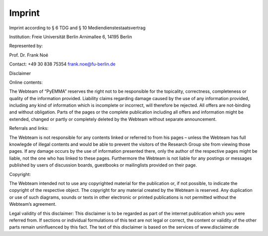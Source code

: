 .. _legal-notes-label:

=======
Imprint
=======

Imprint according to § 6 TDG and § 10 Mediendienstestaatsvertrag

Institution:
Freie Universität Berlin
Arnimallee 6, 14195 Berlin

Represented by:

Prof. Dr. Frank Noé

Contact:
+49 30 838 75354
frank.noe@fu-berlin.de

Disclaimer

Online contents:

The Webteam of “PyEMMA” reserves the right not to be responsible for the topicality, correctness, completeness
or quality of the information provided. Liability claims regarding damage caused by the use of any information provided,
including any kind of information which is incomplete or incorrect, will therefore be rejected.
All offers are not-binding and without obligation. Parts of the pages or the complete publication including
all offers and information might be extended, changed or partly or completely deleted by the Webteam without separate announcement.

Referrals and links:

The Webteam is not responsible for any contents linked or referred to from his pages – unless the Webteam has
full knowlegde of illegal contents and would be able to prevent the visitors of the Research Group site from
viewing those pages. If any damage occurs by the use of information presented there, only the author of the respective
pages might be liable, not the one who has linked to these pages. Furthermore the Webteam is not liable for any postings
or messages published by users of discussion boards, guestbooks or mailinglists provided on their page.

Copyright:

The Webteam intended not to use any copyrighted material for the publication or, if not possible, to indicate the
copyright of the respective object.
The copyright for any material created by the Webteam is reserved. Any duplication or use of such diagrams,
sounds or texts in other electronic or printed publications is not permitted without the Webteam’s agreement.

Legal validity of this disclaimer:
This disclaimer is to be regarded as part of the internet publication which you were referred from.
If sections or individual formulations of this text are not legal or correct, the content or validity of the other
parts remain uninfluenced by this fact.
The text of this disclaimer is based on the services of www.disclaimer.de
